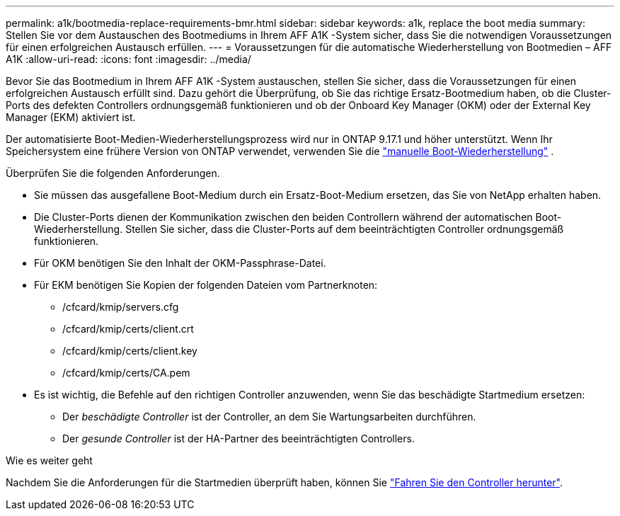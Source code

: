 ---
permalink: a1k/bootmedia-replace-requirements-bmr.html 
sidebar: sidebar 
keywords: a1k, replace the boot media 
summary: Stellen Sie vor dem Austauschen des Bootmediums in Ihrem AFF A1K -System sicher, dass Sie die notwendigen Voraussetzungen für einen erfolgreichen Austausch erfüllen. 
---
= Voraussetzungen für die automatische Wiederherstellung von Bootmedien – AFF A1K
:allow-uri-read: 
:icons: font
:imagesdir: ../media/


[role="lead"]
Bevor Sie das Bootmedium in Ihrem AFF A1K -System austauschen, stellen Sie sicher, dass die Voraussetzungen für einen erfolgreichen Austausch erfüllt sind. Dazu gehört die Überprüfung, ob Sie das richtige Ersatz-Bootmedium haben, ob die Cluster-Ports des defekten Controllers ordnungsgemäß funktionieren und ob der Onboard Key Manager (OKM) oder der External Key Manager (EKM) aktiviert ist.

Der automatisierte Boot-Medien-Wiederherstellungsprozess wird nur in ONTAP 9.17.1 und höher unterstützt. Wenn Ihr Speichersystem eine frühere Version von ONTAP verwendet, verwenden Sie die link:bootmedia-replace-workflow.html["manuelle Boot-Wiederherstellung"] .

Überprüfen Sie die folgenden Anforderungen.

* Sie müssen das ausgefallene Boot-Medium durch ein Ersatz-Boot-Medium ersetzen, das Sie von NetApp erhalten haben.
* Die Cluster-Ports dienen der Kommunikation zwischen den beiden Controllern während der automatischen Boot-Wiederherstellung. Stellen Sie sicher, dass die Cluster-Ports auf dem beeinträchtigten Controller ordnungsgemäß funktionieren.
* Für OKM benötigen Sie den Inhalt der OKM-Passphrase-Datei.
* Für EKM benötigen Sie Kopien der folgenden Dateien vom Partnerknoten:
+
** /cfcard/kmip/servers.cfg
** /cfcard/kmip/certs/client.crt
** /cfcard/kmip/certs/client.key
** /cfcard/kmip/certs/CA.pem


* Es ist wichtig, die Befehle auf den richtigen Controller anzuwenden, wenn Sie das beschädigte Startmedium ersetzen:
+
** Der _beschädigte Controller_ ist der Controller, an dem Sie Wartungsarbeiten durchführen.
** Der _gesunde Controller_ ist der HA-Partner des beeinträchtigten Controllers.




.Wie es weiter geht
Nachdem Sie die Anforderungen für die Startmedien überprüft haben, können Sie link:bootmedia-shutdown-bmr.html["Fahren Sie den Controller herunter"].
